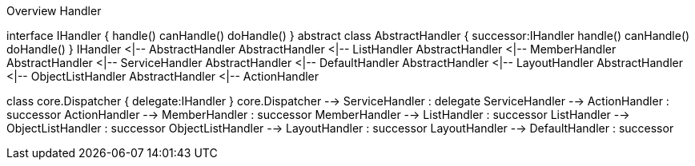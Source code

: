 .Overview Handler
[uml, file="uml-handler.png"]
--
interface IHandler {
    handle()
    canHandle()
    doHandle()
}
abstract class AbstractHandler {
    successor:IHandler
    handle()
    canHandle()
    doHandle()
}
IHandler <|-- AbstractHandler
AbstractHandler <|-- ListHandler
AbstractHandler <|-- MemberHandler
AbstractHandler <|-- ServiceHandler
AbstractHandler <|-- DefaultHandler
AbstractHandler <|-- LayoutHandler
AbstractHandler <|-- ObjectListHandler
AbstractHandler <|-- ActionHandler

class core.Dispatcher {
    delegate:IHandler 
}
core.Dispatcher --> ServiceHandler : delegate
ServiceHandler --> ActionHandler : successor
ActionHandler --> MemberHandler : successor
MemberHandler -->  ListHandler : successor
ListHandler -->  ObjectListHandler : successor
ObjectListHandler -->  LayoutHandler : successor
LayoutHandler -->  DefaultHandler : successor
--
